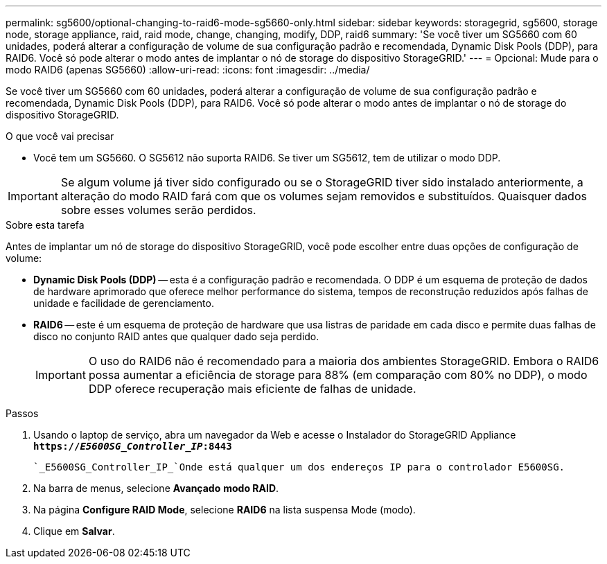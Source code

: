 ---
permalink: sg5600/optional-changing-to-raid6-mode-sg5660-only.html 
sidebar: sidebar 
keywords: storagegrid, sg5600, storage node, storage appliance, raid, raid mode, change, changing, modify, DDP, raid6 
summary: 'Se você tiver um SG5660 com 60 unidades, poderá alterar a configuração de volume de sua configuração padrão e recomendada, Dynamic Disk Pools (DDP), para RAID6. Você só pode alterar o modo antes de implantar o nó de storage do dispositivo StorageGRID.' 
---
= Opcional: Mude para o modo RAID6 (apenas SG5660)
:allow-uri-read: 
:icons: font
:imagesdir: ../media/


[role="lead"]
Se você tiver um SG5660 com 60 unidades, poderá alterar a configuração de volume de sua configuração padrão e recomendada, Dynamic Disk Pools (DDP), para RAID6. Você só pode alterar o modo antes de implantar o nó de storage do dispositivo StorageGRID.

.O que você vai precisar
* Você tem um SG5660. O SG5612 não suporta RAID6. Se tiver um SG5612, tem de utilizar o modo DDP.



IMPORTANT: Se algum volume já tiver sido configurado ou se o StorageGRID tiver sido instalado anteriormente, a alteração do modo RAID fará com que os volumes sejam removidos e substituídos. Quaisquer dados sobre esses volumes serão perdidos.

.Sobre esta tarefa
Antes de implantar um nó de storage do dispositivo StorageGRID, você pode escolher entre duas opções de configuração de volume:

* *Dynamic Disk Pools (DDP)* -- esta é a configuração padrão e recomendada. O DDP é um esquema de proteção de dados de hardware aprimorado que oferece melhor performance do sistema, tempos de reconstrução reduzidos após falhas de unidade e facilidade de gerenciamento.
* *RAID6* -- este é um esquema de proteção de hardware que usa listras de paridade em cada disco e permite duas falhas de disco no conjunto RAID antes que qualquer dado seja perdido.
+

IMPORTANT: O uso do RAID6 não é recomendado para a maioria dos ambientes StorageGRID. Embora o RAID6 possa aumentar a eficiência de storage para 88% (em comparação com 80% no DDP), o modo DDP oferece recuperação mais eficiente de falhas de unidade.



.Passos
. Usando o laptop de serviço, abra um navegador da Web e acesse o Instalador do StorageGRID Appliance
`*https://_E5600SG_Controller_IP_:8443*`
+
 `_E5600SG_Controller_IP_`Onde está qualquer um dos endereços IP para o controlador E5600SG.

. Na barra de menus, selecione *Avançado* *modo RAID*.
. Na página *Configure RAID Mode*, selecione *RAID6* na lista suspensa Mode (modo).
. Clique em *Salvar*.

